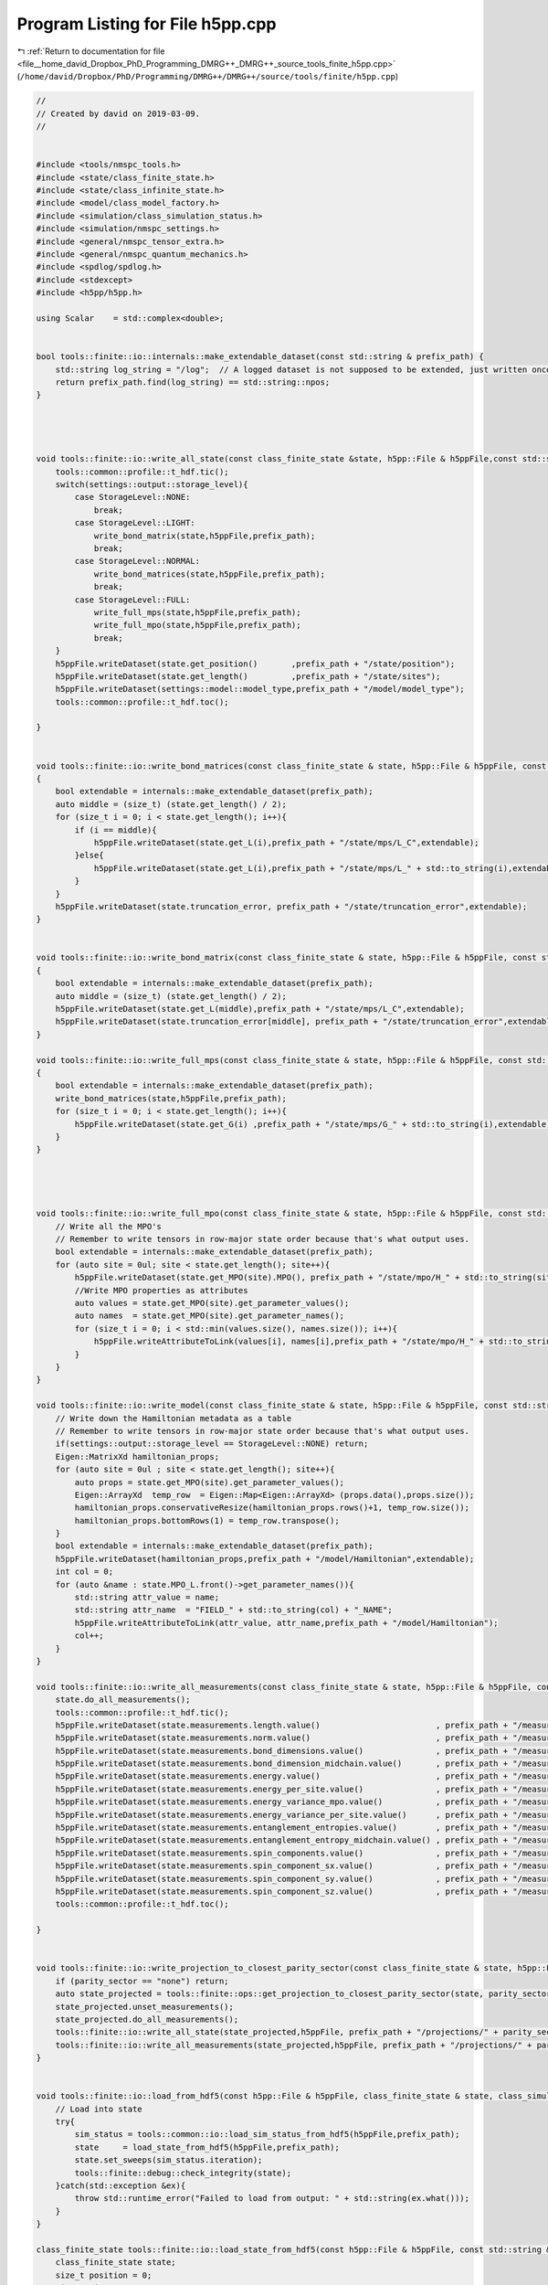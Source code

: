 
.. _program_listing_file__home_david_Dropbox_PhD_Programming_DMRG++_DMRG++_source_tools_finite_h5pp.cpp:

Program Listing for File h5pp.cpp
=================================

|exhale_lsh| :ref:`Return to documentation for file <file__home_david_Dropbox_PhD_Programming_DMRG++_DMRG++_source_tools_finite_h5pp.cpp>` (``/home/david/Dropbox/PhD/Programming/DMRG++/DMRG++/source/tools/finite/h5pp.cpp``)

.. |exhale_lsh| unicode:: U+021B0 .. UPWARDS ARROW WITH TIP LEFTWARDS

.. code-block:: cpp

   //
   // Created by david on 2019-03-09.
   //
   
   
   #include <tools/nmspc_tools.h>
   #include <state/class_finite_state.h>
   #include <state/class_infinite_state.h>
   #include <model/class_model_factory.h>
   #include <simulation/class_simulation_status.h>
   #include <simulation/nmspc_settings.h>
   #include <general/nmspc_tensor_extra.h>
   #include <general/nmspc_quantum_mechanics.h>
   #include <spdlog/spdlog.h>
   #include <stdexcept>
   #include <h5pp/h5pp.h>
   
   using Scalar    = std::complex<double>;
   
   
   bool tools::finite::io::internals::make_extendable_dataset(const std::string & prefix_path) {
       std::string log_string = "/log";  // A logged dataset is not supposed to be extended, just written once.
       return prefix_path.find(log_string) == std::string::npos;
   }
   
   
   
   
   void tools::finite::io::write_all_state(const class_finite_state &state, h5pp::File & h5ppFile,const std::string & prefix_path) {
       tools::common::profile::t_hdf.tic();
       switch(settings::output::storage_level){
           case StorageLevel::NONE:
               break;
           case StorageLevel::LIGHT:
               write_bond_matrix(state,h5ppFile,prefix_path);
               break;
           case StorageLevel::NORMAL:
               write_bond_matrices(state,h5ppFile,prefix_path);
               break;
           case StorageLevel::FULL:
               write_full_mps(state,h5ppFile,prefix_path);
               write_full_mpo(state,h5ppFile,prefix_path);
               break;
       }
       h5ppFile.writeDataset(state.get_position()       ,prefix_path + "/state/position");
       h5ppFile.writeDataset(state.get_length()         ,prefix_path + "/state/sites");
       h5ppFile.writeDataset(settings::model::model_type,prefix_path + "/model/model_type");
       tools::common::profile::t_hdf.toc();
   
   }
   
   
   void tools::finite::io::write_bond_matrices(const class_finite_state & state, h5pp::File & h5ppFile, const std::string & prefix_path)
   {
       bool extendable = internals::make_extendable_dataset(prefix_path);
       auto middle = (size_t) (state.get_length() / 2);
       for (size_t i = 0; i < state.get_length(); i++){
           if (i == middle){
               h5ppFile.writeDataset(state.get_L(i),prefix_path + "/state/mps/L_C",extendable);
           }else{
               h5ppFile.writeDataset(state.get_L(i),prefix_path + "/state/mps/L_" + std::to_string(i),extendable);
           }
       }
       h5ppFile.writeDataset(state.truncation_error, prefix_path + "/state/truncation_error",extendable);
   }
   
   
   void tools::finite::io::write_bond_matrix(const class_finite_state & state, h5pp::File & h5ppFile, const std::string & prefix_path)
   {
       bool extendable = internals::make_extendable_dataset(prefix_path);
       auto middle = (size_t) (state.get_length() / 2);
       h5ppFile.writeDataset(state.get_L(middle),prefix_path + "/state/mps/L_C",extendable);
       h5ppFile.writeDataset(state.truncation_error[middle], prefix_path + "/state/truncation_error",extendable);
   }
   
   void tools::finite::io::write_full_mps(const class_finite_state & state, h5pp::File & h5ppFile, const std::string & prefix_path)
   {
       bool extendable = internals::make_extendable_dataset(prefix_path);
       write_bond_matrices(state,h5ppFile,prefix_path);
       for (size_t i = 0; i < state.get_length(); i++){
           h5ppFile.writeDataset(state.get_G(i) ,prefix_path + "/state/mps/G_" + std::to_string(i),extendable);
       }
   }
   
   
   
   
   void tools::finite::io::write_full_mpo(const class_finite_state & state, h5pp::File & h5ppFile, const std::string & prefix_path) {
       // Write all the MPO's
       // Remember to write tensors in row-major state order because that's what output uses.
       bool extendable = internals::make_extendable_dataset(prefix_path);
       for (auto site = 0ul; site < state.get_length(); site++){
           h5ppFile.writeDataset(state.get_MPO(site).MPO(), prefix_path + "/state/mpo/H_" + std::to_string(site),extendable);
           //Write MPO properties as attributes
           auto values = state.get_MPO(site).get_parameter_values();
           auto names  = state.get_MPO(site).get_parameter_names();
           for (size_t i = 0; i < std::min(values.size(), names.size()); i++){
               h5ppFile.writeAttributeToLink(values[i], names[i],prefix_path + "/state/mpo/H_" + std::to_string(site));
           }
       }
   }
   
   void tools::finite::io::write_model(const class_finite_state & state, h5pp::File & h5ppFile, const std::string & prefix_path){
       // Write down the Hamiltonian metadata as a table
       // Remember to write tensors in row-major state order because that's what output uses.
       if(settings::output::storage_level == StorageLevel::NONE) return;
       Eigen::MatrixXd hamiltonian_props;
       for (auto site = 0ul ; site < state.get_length(); site++){
           auto props = state.get_MPO(site).get_parameter_values();
           Eigen::ArrayXd  temp_row  = Eigen::Map<Eigen::ArrayXd> (props.data(),props.size());
           hamiltonian_props.conservativeResize(hamiltonian_props.rows()+1, temp_row.size());
           hamiltonian_props.bottomRows(1) = temp_row.transpose();
       }
       bool extendable = internals::make_extendable_dataset(prefix_path);
       h5ppFile.writeDataset(hamiltonian_props,prefix_path + "/model/Hamiltonian",extendable);
       int col = 0;
       for (auto &name : state.MPO_L.front()->get_parameter_names()){
           std::string attr_value = name;
           std::string attr_name  = "FIELD_" + std::to_string(col) + "_NAME";
           h5ppFile.writeAttributeToLink(attr_value, attr_name,prefix_path + "/model/Hamiltonian");
           col++;
       }
   }
   
   void tools::finite::io::write_all_measurements(const class_finite_state & state, h5pp::File & h5ppFile, const std::string & prefix_path){
       state.do_all_measurements();
       tools::common::profile::t_hdf.tic();
       h5ppFile.writeDataset(state.measurements.length.value()                        , prefix_path + "/measurements/length");
       h5ppFile.writeDataset(state.measurements.norm.value()                          , prefix_path + "/measurements/norm");
       h5ppFile.writeDataset(state.measurements.bond_dimensions.value()               , prefix_path + "/measurements/bond_dimensions");
       h5ppFile.writeDataset(state.measurements.bond_dimension_midchain.value()       , prefix_path + "/measurements/bond_dimension_midchain");
       h5ppFile.writeDataset(state.measurements.energy.value()                        , prefix_path + "/measurements/energy");
       h5ppFile.writeDataset(state.measurements.energy_per_site.value()               , prefix_path + "/measurements/energy_per_site");
       h5ppFile.writeDataset(state.measurements.energy_variance_mpo.value()           , prefix_path + "/measurements/energy_variance_mpo");
       h5ppFile.writeDataset(state.measurements.energy_variance_per_site.value()      , prefix_path + "/measurements/energy_variance_per_site");
       h5ppFile.writeDataset(state.measurements.entanglement_entropies.value()        , prefix_path + "/measurements/entanglement_entropies");
       h5ppFile.writeDataset(state.measurements.entanglement_entropy_midchain.value() , prefix_path + "/measurements/entanglement_entropy_midchain");
       h5ppFile.writeDataset(state.measurements.spin_components.value()               , prefix_path + "/measurements/spin_components");
       h5ppFile.writeDataset(state.measurements.spin_component_sx.value()             , prefix_path + "/measurements/spin_component_sx");
       h5ppFile.writeDataset(state.measurements.spin_component_sy.value()             , prefix_path + "/measurements/spin_component_sy");
       h5ppFile.writeDataset(state.measurements.spin_component_sz.value()             , prefix_path + "/measurements/spin_component_sz");
       tools::common::profile::t_hdf.toc();
   
   }
   
   
   void tools::finite::io::write_projection_to_closest_parity_sector(const class_finite_state & state, h5pp::File & h5ppFile, const std::string & prefix_path, std::string parity_sector,bool keep_bond_dimensions){
       if (parity_sector == "none") return;
       auto state_projected = tools::finite::ops::get_projection_to_closest_parity_sector(state, parity_sector, keep_bond_dimensions);
       state_projected.unset_measurements();
       state_projected.do_all_measurements();
       tools::finite::io::write_all_state(state_projected,h5ppFile, prefix_path + "/projections/" + parity_sector);
       tools::finite::io::write_all_measurements(state_projected,h5ppFile, prefix_path + "/projections/" + parity_sector);
   }
   
   
   void tools::finite::io::load_from_hdf5(const h5pp::File & h5ppFile, class_finite_state & state, class_simulation_status &sim_status, const std::string & prefix_path){
       // Load into state
       try{
           sim_status = tools::common::io::load_sim_status_from_hdf5(h5ppFile,prefix_path);
           state     = load_state_from_hdf5(h5ppFile,prefix_path);
           state.set_sweeps(sim_status.iteration);
           tools::finite::debug::check_integrity(state);
       }catch(std::exception &ex){
           throw std::runtime_error("Failed to load from output: " + std::string(ex.what()));
       }
   }
   
   class_finite_state tools::finite::io::load_state_from_hdf5(const h5pp::File & h5ppFile, const std::string & prefix_path){
       class_finite_state state;
       size_t position = 0;
       size_t sites   = 0;
       Eigen::Tensor<Scalar,3> G;
       Eigen::Tensor<Scalar,1> L;
       Eigen::Tensor<Scalar,4> H;
       Eigen::MatrixXd Hamiltonian_params;
       std::string model_type;
       try{
           h5ppFile.readDataset(position             , prefix_path + "/state/position");
           h5ppFile.readDataset(sites                , prefix_path + "/state/sites");
           h5ppFile.readDataset(Hamiltonian_params   , prefix_path + "/model/Hamiltonian");
           h5ppFile.readDataset(model_type           , prefix_path + "/model/model_type");
       }catch (std::exception &ex){
           throw std::runtime_error("Couldn't read necessary model parameters: " + std::string(ex.what()));
       }
   
       try {
           for(size_t i = 0; i < sites; i++){
               h5ppFile.readDataset(G, prefix_path + "/state/mps/G_" + std::to_string(i));
               h5ppFile.readDataset(L, prefix_path + "/state/mps/L_" + std::to_string(i));
               h5ppFile.readDataset(H, prefix_path + "/state/mpo/H_" + std::to_string(i));
               if(i <= (size_t)position ) {
                   if(not state.MPS_L.empty() and state.MPS_L.back().get_chiR() != G.dimension(1)){
                       throw std::runtime_error("Mismatch in adjacent MPS dimensions");
                   }
                   state.MPS_L.emplace_back(G,L,i);
                   state.MPO_L.emplace_back(class_model_factory::create_mpo(i,model_type,Hamiltonian_params.row(i)));
               }
               else{
                   if(not state.MPS_R.empty() and state.MPS_R.back().get_chiR() != G.dimension(1)){
                       throw std::runtime_error("Mismatch in adjacent MPS dimensions");
                   }
                   state.MPS_R.emplace_back(G,L,i);
                   state.MPO_R.emplace_back(class_model_factory::create_mpo(i,model_type,Hamiltonian_params.row(i)));
               }
           }
           h5ppFile.readDataset(state.MPS_C    , prefix_path + "/state/mps/L_C");
           if (state.MPS_L.size() + state.MPS_R.size() != (size_t)sites){
               throw std::runtime_error("Number of sites loaded does not match the number of sites advertised by the output file");
           }
           if (position != state.get_position()){
               throw std::runtime_error("Position loaded does not match the position read from the output file");
           }
   
       }catch (std::exception &ex){
           throw std::runtime_error("Could not read MPS/MPO tensors from file: " + std::string(ex.what()));
       }
       tools::finite::mps::rebuild_environments(state);
       return state;
   }
